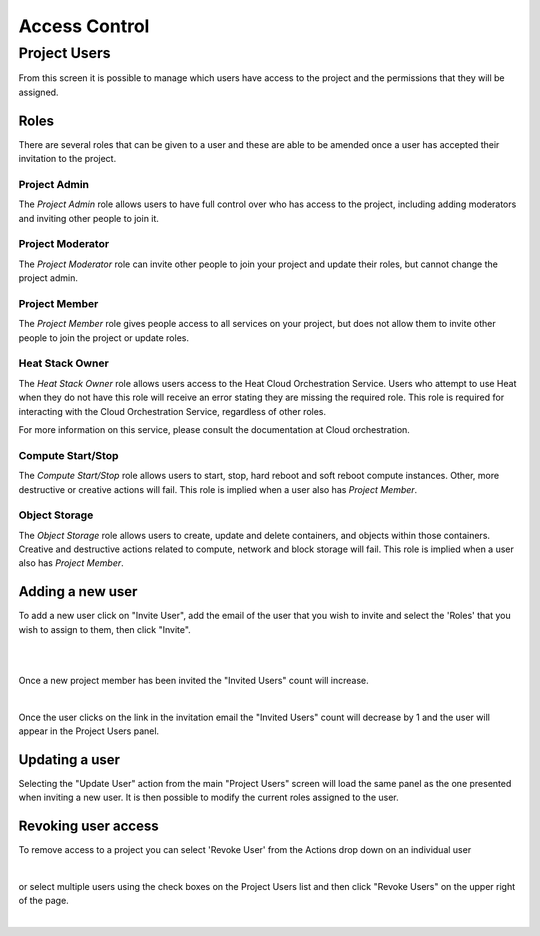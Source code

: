 .. _access_control:

##############
Access Control
##############

*************
Project Users
*************
From this screen it is possible to manage which users have access to the project and the
permissions that they will be assigned.

.. image:: ../_static/project_users.png


Roles
=====
There are several roles that can be given to a user and these are able to be amended once a user
has accepted their invitation to the project.

Project Admin
-------------

The *Project Admin* role allows users to have full control over who has access to the project,
including adding moderators and inviting other people to join it.

Project Moderator
-----------------

The *Project Moderator* role can invite other people to join your project and update their roles,
but cannot change the project admin.

Project Member
--------------

The *Project Member* role gives people access to all services on your project, but does not allow
them to invite other people to join the project or update roles.

Heat Stack Owner
----------------

The *Heat Stack Owner* role allows users access to the Heat Cloud Orchestration Service. Users who
attempt to use Heat when they do not have this role will receive an error stating they are missing
the required role. This role is required for interacting with the Cloud Orchestration Service,
regardless of other roles.

For more information on this service, please consult the documentation at Cloud orchestration.

Compute Start/Stop
------------------

The *Compute Start/Stop* role allows users to start, stop, hard reboot and soft reboot compute
instances. Other, more destructive or creative actions will fail. This role is implied when a user
also has *Project Member*.

Object Storage
--------------

The *Object Storage* role allows users to create, update and delete containers, and objects within
those containers. Creative and destructive actions related to compute, network and block storage
will fail. This role is implied when a user also has *Project Member*.

Adding a new user
=================
To add a new user click on "Invite User",  add the email of the user that you wish to invite and
select the 'Roles' that you wish to assign to them, then click "Invite".

|

.. image:: ../_static/invite_user.png

|

Once a new project member has been invited the "Invited Users" count will increase.

.. image:: ../_static/invited_count.png

|

Once the user clicks on the link in the invitation email the "Invited Users" count will decrease by
1 and the user will appear in the Project Users panel.

Updating a user
===============
Selecting the "Update User" action from the main "Project Users" screen will load the same panel as
the one presented when inviting a new user. It is then possible to modify the current roles
assigned to the user.


Revoking user access
====================
To remove access to a project you can select 'Revoke User' from the Actions drop down on an
individual user

|

.. image:: ../_static/revoke_user.png

or select multiple users using the check boxes on the Project Users list and then
click "Revoke Users" on the upper right of the page.

|

.. image:: ../_static/revoke_multiple_users.png
